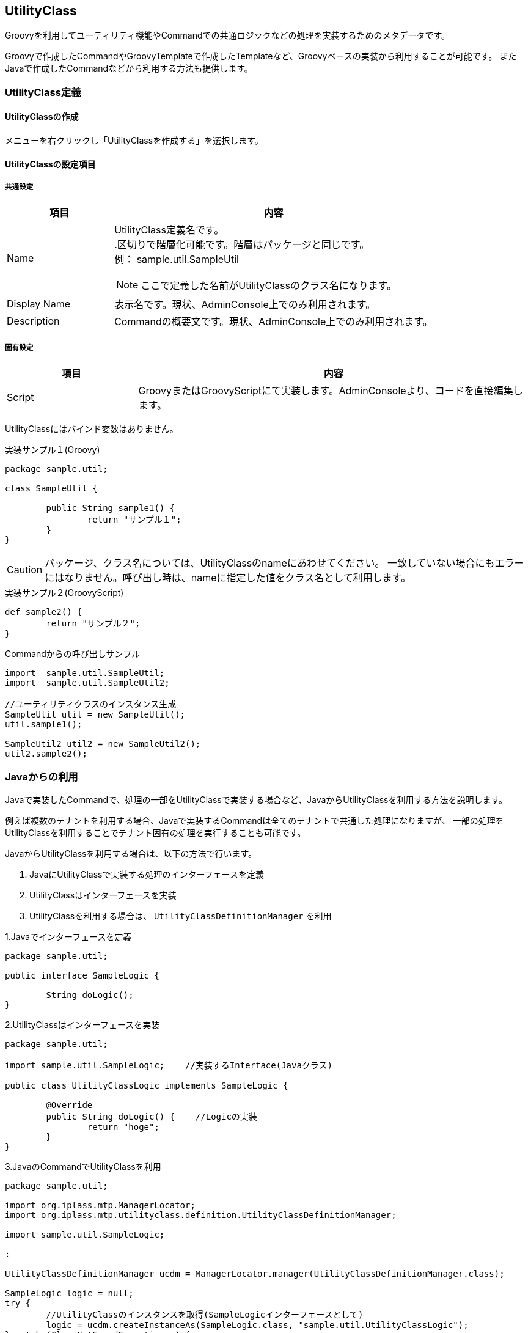 [[UtilityClass]]
== UtilityClass
Groovyを利用してユーティリティ機能やCommandでの共通ロジックなどの処理を実装するためのメタデータです。

Groovyで作成したCommandやGroovyTemplateで作成したTemplateなど、Groovyベースの実装から利用することが可能です。
またJavaで作成したCommandなどから利用する方法も提供します。

=== UtilityClass定義

==== UtilityClassの作成
メニューを右クリックし「UtilityClassを作成する」を選択します。

==== UtilityClassの設定項目

===== 共通設定
[cols="1,3a",options="header"]
|===
|項目 | 内容
|Name | UtilityClass定義名です。 +
.区切りで階層化可能です。階層はパッケージと同じです。 +
例： sample.util.SampleUtil

NOTE: ここで定義した名前がUtilityClassのクラス名になります。

|Display Name | 表示名です。現状、AdminConsole上でのみ利用されます。
|Description | Commandの概要文です。現状、AdminConsole上でのみ利用されます。
|===

===== 固有設定
[cols="1,3a",options="header"]
|===
|項目|内容
|Script |GroovyまたはGroovyScriptにて実装します。AdminConsoleより、コードを直接編集します。
|===

UtilityClassにはバインド変数はありません。

.実装サンプル１(Groovy)
[source,groovy]
----
package sample.util;

class SampleUtil {

	public String sample1() {
		return "サンプル１";
	}
}
----

CAUTION: パッケージ、クラス名については、UtilityClassのnameにあわせてください。
一致していない場合にもエラーにはなりません。呼び出し時は、nameに指定した値をクラス名として利用します。

.実装サンプル２(GroovyScript)
[source,groovy]
----
def sample2() {
	return "サンプル２";
}
----

.Commandからの呼び出しサンプル
[source,groovy]
----
import  sample.util.SampleUtil;
import  sample.util.SampleUtil2;

//ユーティリティクラスのインスタンス生成
SampleUtil util = new SampleUtil();
util.sample1();

SampleUtil2 util2 = new SampleUtil2();
util2.sample2();
----

=== Javaからの利用
Javaで実装したCommandで、処理の一部をUtilityClassで実装する場合など、JavaからUtilityClassを利用する方法を説明します。

例えば複数のテナントを利用する場合、Javaで実装するCommandは全てのテナントで共通した処理になりますが、
一部の処理をUtilityClassを利用することでテナント固有の処理を実行することも可能です。

JavaからUtilityClassを利用する場合は、以下の方法で行います。

. JavaにUtilityClassで実装する処理のインターフェースを定義
. UtilityClassはインターフェースを実装
. UtilityClassを利用する場合は、 `UtilityClassDefinitionManager` を利用

.1.Javaでインターフェースを定義
[source,java]
----
package sample.util;

public interface SampleLogic {

	String doLogic();
}
----

.2.UtilityClassはインターフェースを実装
[source,groovy]
----
package sample.util;

import sample.util.SampleLogic;    //実装するInterface(Javaクラス)

public class UtilityClassLogic implements SampleLogic {

	@Override
	public String doLogic() {    //Logicの実装
		return "hoge";
	}
}
----

.3.JavaのCommandでUtilityClassを利用
[source,java]
----
package sample.util;

import org.iplass.mtp.ManagerLocator;
import org.iplass.mtp.utilityclass.definition.UtilityClassDefinitionManager;

import sample.util.SampleLogic;

:

UtilityClassDefinitionManager ucdm = ManagerLocator.manager(UtilityClassDefinitionManager.class);

SampleLogic logic = null;
try {
	//UtilityClassのインスタンスを取得(SampleLogicインターフェースとして)
	logic = ucdm.createInstanceAs(SampleLogic.class, "sample.util.UtilityClassLogic");
} catch (ClassNotFoundException e) {
	//指定したUtilityClassが定義されていなければJavaで実装したLogicを利用するなど
	logic = new JavaSomeLogic();
}

logic.doLogic();
----

CAUTION: 利用しようとしているUtilityClassと同名のJavaクラスが存在する場合、Javaクラスが優先されます。
この場合、UtilityClassを登録しても利用できないのでUtilityClass名は注意してください。
